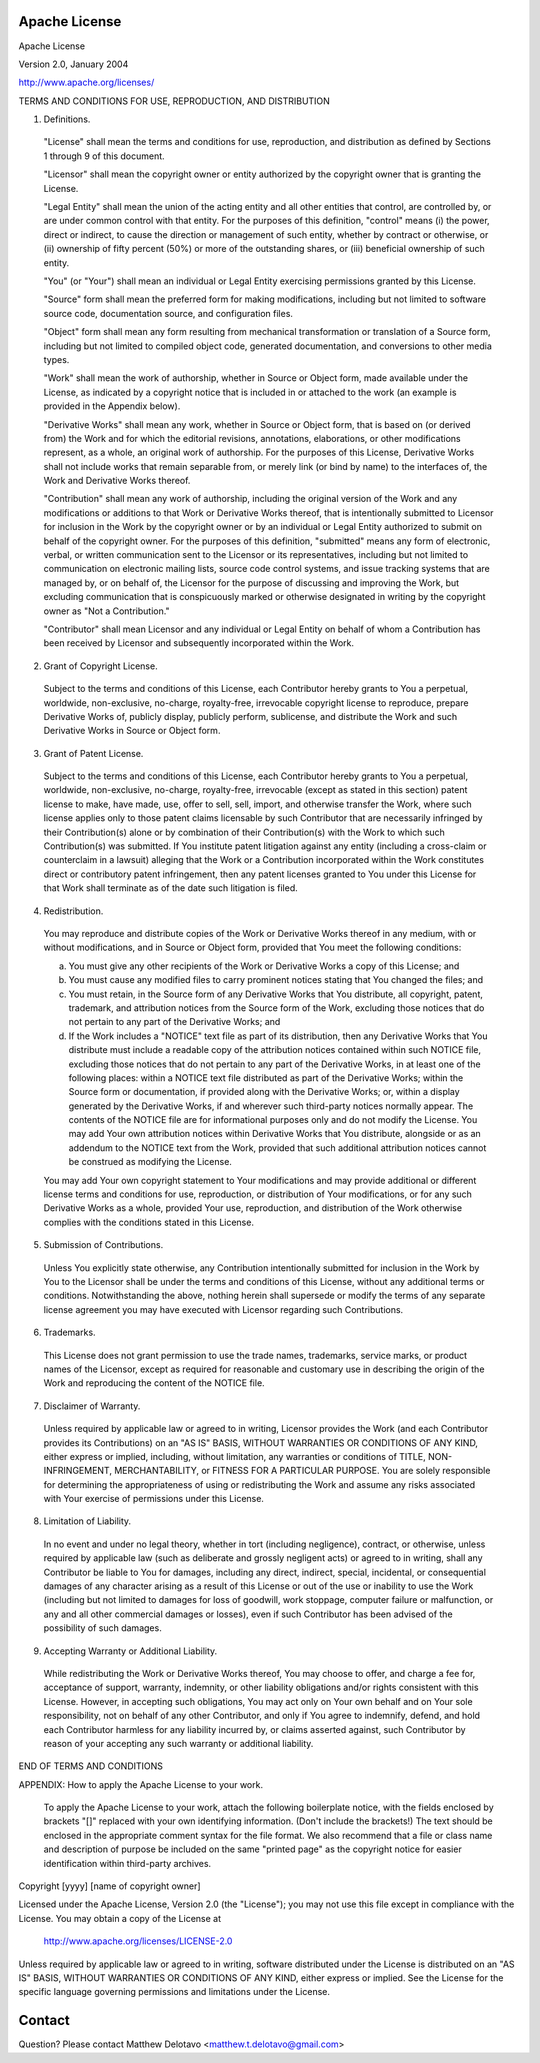 Apache License
==============
Apache License

Version 2.0, January 2004

http://www.apache.org/licenses/

TERMS AND CONDITIONS FOR USE, REPRODUCTION, AND DISTRIBUTION

1. Definitions.

  "License" shall mean the terms and conditions for use, reproduction,
  and distribution as defined by Sections 1 through 9 of this document.

  "Licensor" shall mean the copyright owner or entity authorized by
  the copyright owner that is granting the License.

  "Legal Entity" shall mean the union of the acting entity and all
  other entities that control, are controlled by, or are under common
  control with that entity. For the purposes of this definition,
  "control" means (i) the power, direct or indirect, to cause the
  direction or management of such entity, whether by contract or
  otherwise, or (ii) ownership of fifty percent (50%) or more of the
  outstanding shares, or (iii) beneficial ownership of such entity.

  "You" (or "Your") shall mean an individual or Legal Entity
  exercising permissions granted by this License.

  "Source" form shall mean the preferred form for making modifications,
  including but not limited to software source code, documentation
  source, and configuration files.

  "Object" form shall mean any form resulting from mechanical
  transformation or translation of a Source form, including but
  not limited to compiled object code, generated documentation,
  and conversions to other media types.

  "Work" shall mean the work of authorship, whether in Source or
  Object form, made available under the License, as indicated by a
  copyright notice that is included in or attached to the work
  (an example is provided in the Appendix below).

  "Derivative Works" shall mean any work, whether in Source or Object
  form, that is based on (or derived from) the Work and for which the
  editorial revisions, annotations, elaborations, or other modifications
  represent, as a whole, an original work of authorship. For the purposes
  of this License, Derivative Works shall not include works that remain
  separable from, or merely link (or bind by name) to the interfaces of,
  the Work and Derivative Works thereof.

  "Contribution" shall mean any work of authorship, including
  the original version of the Work and any modifications or additions
  to that Work or Derivative Works thereof, that is intentionally
  submitted to Licensor for inclusion in the Work by the copyright owner
  or by an individual or Legal Entity authorized to submit on behalf of
  the copyright owner. For the purposes of this definition, "submitted"
  means any form of electronic, verbal, or written communication sent
  to the Licensor or its representatives, including but not limited to
  communication on electronic mailing lists, source code control systems,
  and issue tracking systems that are managed by, or on behalf of, the
  Licensor for the purpose of discussing and improving the Work, but
  excluding communication that is conspicuously marked or otherwise
  designated in writing by the copyright owner as "Not a Contribution."

  "Contributor" shall mean Licensor and any individual or Legal Entity
  on behalf of whom a Contribution has been received by Licensor and
  subsequently incorporated within the Work.

2. Grant of Copyright License.

  Subject to the terms and conditions of
  this License, each Contributor hereby grants to You a perpetual,
  worldwide, non-exclusive, no-charge, royalty-free, irrevocable
  copyright license to reproduce, prepare Derivative Works of,
  publicly display, publicly perform, sublicense, and distribute the
  Work and such Derivative Works in Source or Object form.

3. Grant of Patent License.

  Subject to the terms and conditions of
  this License, each Contributor hereby grants to You a perpetual,
  worldwide, non-exclusive, no-charge, royalty-free, irrevocable
  (except as stated in this section) patent license to make, have made,
  use, offer to sell, sell, import, and otherwise transfer the Work,
  where such license applies only to those patent claims licensable
  by such Contributor that are necessarily infringed by their
  Contribution(s) alone or by combination of their Contribution(s)
  with the Work to which such Contribution(s) was submitted. If You
  institute patent litigation against any entity (including a
  cross-claim or counterclaim in a lawsuit) alleging that the Work
  or a Contribution incorporated within the Work constitutes direct
  or contributory patent infringement, then any patent licenses
  granted to You under this License for that Work shall terminate
  as of the date such litigation is filed.

4. Redistribution.

  You may reproduce and distribute copies of the
  Work or Derivative Works thereof in any medium, with or without
  modifications, and in Source or Object form, provided that You
  meet the following conditions:

  (a) You must give any other recipients of the Work or
      Derivative Works a copy of this License; and

  (b) You must cause any modified files to carry prominent notices
      stating that You changed the files; and

  (c) You must retain, in the Source form of any Derivative Works
      that You distribute, all copyright, patent, trademark, and
      attribution notices from the Source form of the Work,
      excluding those notices that do not pertain to any part of
      the Derivative Works; and

  (d) If the Work includes a "NOTICE" text file as part of its
      distribution, then any Derivative Works that You distribute must
      include a readable copy of the attribution notices contained
      within such NOTICE file, excluding those notices that do not
      pertain to any part of the Derivative Works, in at least one
      of the following places: within a NOTICE text file distributed
      as part of the Derivative Works; within the Source form or
      documentation, if provided along with the Derivative Works; or,
      within a display generated by the Derivative Works, if and
      wherever such third-party notices normally appear. The contents
      of the NOTICE file are for informational purposes only and
      do not modify the License. You may add Your own attribution
      notices within Derivative Works that You distribute, alongside
      or as an addendum to the NOTICE text from the Work, provided
      that such additional attribution notices cannot be construed
      as modifying the License.

  You may add Your own copyright statement to Your modifications and
  may provide additional or different license terms and conditions
  for use, reproduction, or distribution of Your modifications, or
  for any such Derivative Works as a whole, provided Your use,
  reproduction, and distribution of the Work otherwise complies with
  the conditions stated in this License.

5. Submission of Contributions.

  Unless You explicitly state otherwise,
  any Contribution intentionally submitted for inclusion in the Work
  by You to the Licensor shall be under the terms and conditions of
  this License, without any additional terms or conditions.
  Notwithstanding the above, nothing herein shall supersede or modify
  the terms of any separate license agreement you may have executed
  with Licensor regarding such Contributions.

6. Trademarks.

  This License does not grant permission to use the trade
  names, trademarks, service marks, or product names of the Licensor,
  except as required for reasonable and customary use in describing the
  origin of the Work and reproducing the content of the NOTICE file.

7. Disclaimer of Warranty.

  Unless required by applicable law or
  agreed to in writing, Licensor provides the Work (and each
  Contributor provides its Contributions) on an "AS IS" BASIS,
  WITHOUT WARRANTIES OR CONDITIONS OF ANY KIND, either express or
  implied, including, without limitation, any warranties or conditions
  of TITLE, NON-INFRINGEMENT, MERCHANTABILITY, or FITNESS FOR A
  PARTICULAR PURPOSE. You are solely responsible for determining the
  appropriateness of using or redistributing the Work and assume any
  risks associated with Your exercise of permissions under this License.

8. Limitation of Liability.

  In no event and under no legal theory,
  whether in tort (including negligence), contract, or otherwise,
  unless required by applicable law (such as deliberate and grossly
  negligent acts) or agreed to in writing, shall any Contributor be
  liable to You for damages, including any direct, indirect, special,
  incidental, or consequential damages of any character arising as a
  result of this License or out of the use or inability to use the
  Work (including but not limited to damages for loss of goodwill,
  work stoppage, computer failure or malfunction, or any and all
  other commercial damages or losses), even if such Contributor
  has been advised of the possibility of such damages.

9. Accepting Warranty or Additional Liability.

  While redistributing
  the Work or Derivative Works thereof, You may choose to offer,
  and charge a fee for, acceptance of support, warranty, indemnity,
  or other liability obligations and/or rights consistent with this
  License. However, in accepting such obligations, You may act only
  on Your own behalf and on Your sole responsibility, not on behalf
  of any other Contributor, and only if You agree to indemnify,
  defend, and hold each Contributor harmless for any liability
  incurred by, or claims asserted against, such Contributor by reason
  of your accepting any such warranty or additional liability.

END OF TERMS AND CONDITIONS

APPENDIX: How to apply the Apache License to your work.

  To apply the Apache License to your work, attach the following
  boilerplate notice, with the fields enclosed by brackets "[]"
  replaced with your own identifying information. (Don't include
  the brackets!)  The text should be enclosed in the appropriate
  comment syntax for the file format. We also recommend that a
  file or class name and description of purpose be included on the
  same "printed page" as the copyright notice for easier
  identification within third-party archives.

Copyright [yyyy] [name of copyright owner]

Licensed under the Apache License, Version 2.0 (the "License");
you may not use this file except in compliance with the License.
You may obtain a copy of the License at

   http://www.apache.org/licenses/LICENSE-2.0

Unless required by applicable law or agreed to in writing, software
distributed under the License is distributed on an "AS IS" BASIS,
WITHOUT WARRANTIES OR CONDITIONS OF ANY KIND, either express or implied.
See the License for the specific language governing permissions and
limitations under the License.

Contact
=======
Question? Please contact Matthew Delotavo <matthew.t.delotavo@gmail.com>
